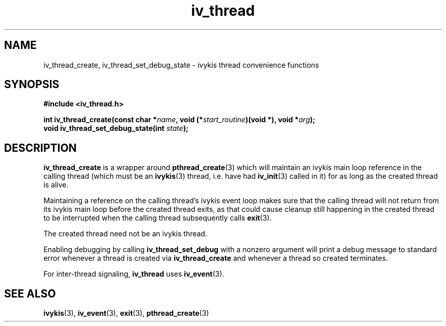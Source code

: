 .\" This man page is Copyright (C) 2010, 2013 Lennert Buytenhek.
.\" Permission is granted to distribute possibly modified copies
.\" of this page provided the header is included verbatim,
.\" and in case of nontrivial modification author and date
.\" of the modification is added to the header.
.TH iv_thread 3 2010-09-13 "ivykis" "ivykis programmer's manual"
.SH NAME
iv_thread_create, iv_thread_set_debug_state \- ivykis thread convenience
functions
.SH SYNOPSIS
.B #include <iv_thread.h>
.sp
.BI "int iv_thread_create(const char *" name ", void (*" start_routine ")(void *), void *" arg ");"
.br
.BI "void iv_thread_set_debug_state(int " state ");"
.br
.SH DESCRIPTION
.B iv_thread_create
is a wrapper around
.BR pthread_create (3)
which will maintain an ivykis main loop reference in the calling
thread (which must be an
.BR ivykis (3)
thread, i.e. have had
.BR iv_init (3)
called in it) for as long as the created thread is alive.
.PP
Maintaining a reference on the calling thread's ivykis event loop makes
sure that the calling thread will not return from its ivykis main loop
before the created thread exits, as that could cause cleanup still
happening in the created thread to be interrupted when the calling
thread subsequently calls
.BR exit (3).
.PP
The created thread need not be an ivykis thread.
.PP
Enabling debugging by calling
.B iv_thread_set_debug
with a nonzero argument will print a debug message to standard error
whenever a thread is created via
.B iv_thread_create
and whenever a thread so created terminates.
.PP
For inter-thread signaling,
.B iv_thread
uses
.BR iv_event (3).
.PP
.SH "SEE ALSO"
.BR ivykis (3),
.BR iv_event (3),
.BR exit (3),
.BR pthread_create (3)
